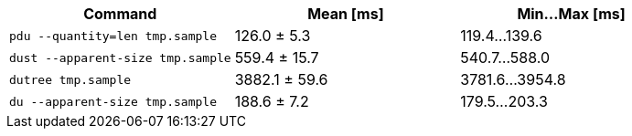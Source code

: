 [cols="<,>,>"]
|===
| Command | Mean [ms] | Min…Max [ms]

| `pdu --quantity=len tmp.sample`
| 126.0 ± 5.3
| 119.4…139.6

| `dust --apparent-size tmp.sample`
| 559.4 ± 15.7
| 540.7…588.0

| `dutree tmp.sample`
| 3882.1 ± 59.6
| 3781.6…3954.8

| `du --apparent-size tmp.sample`
| 188.6 ± 7.2
| 179.5…203.3
|===
